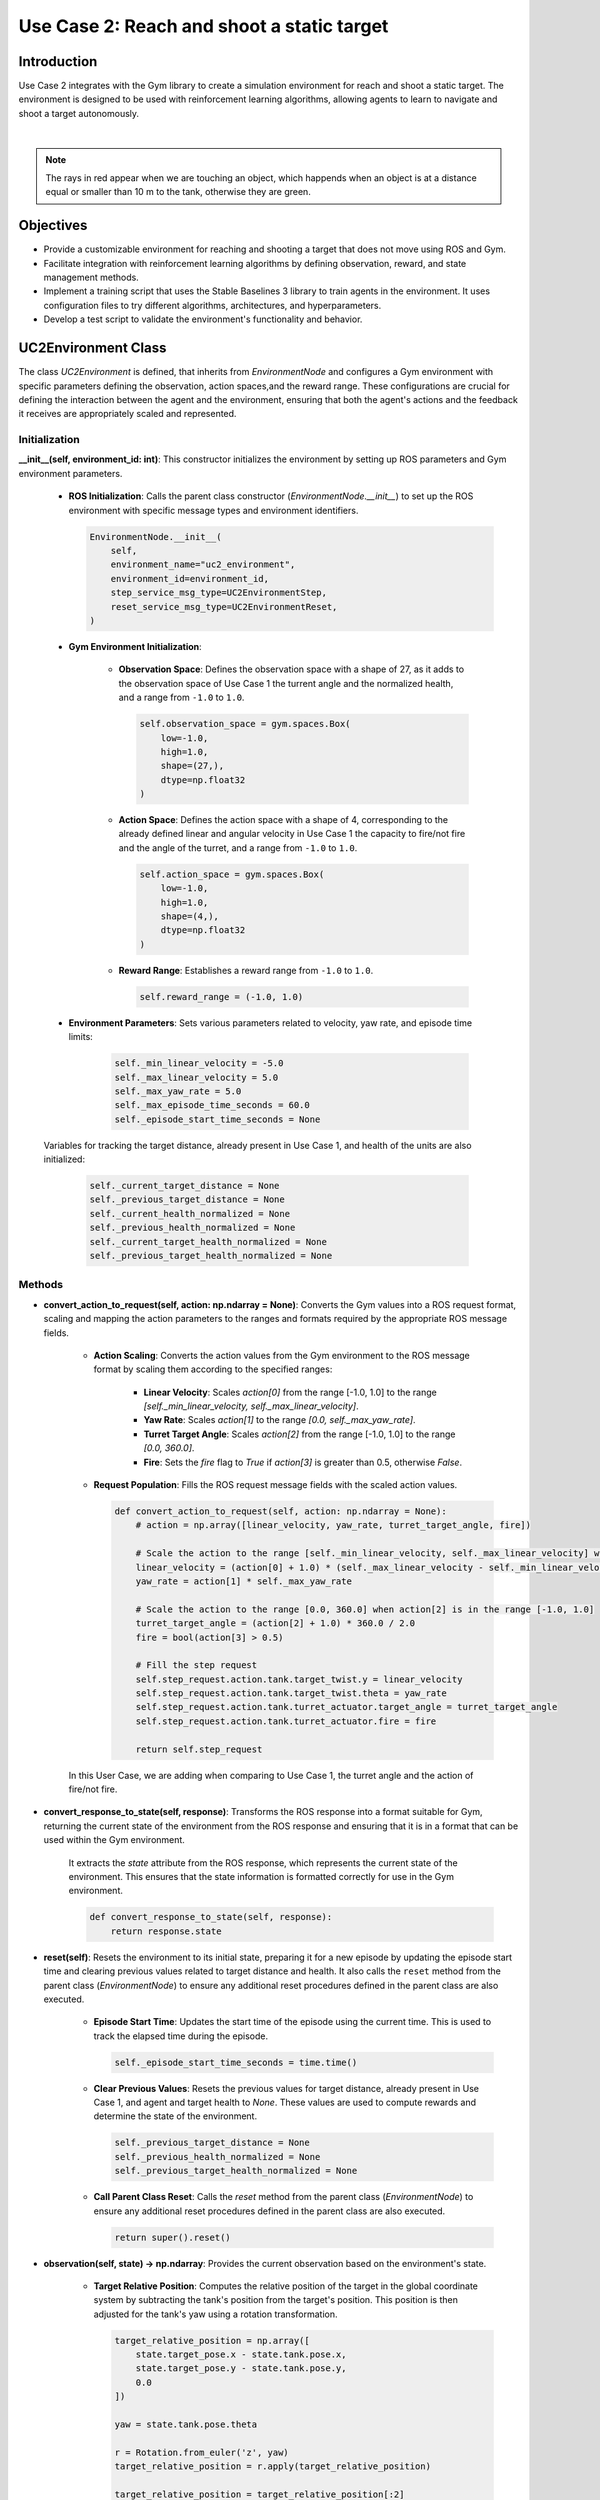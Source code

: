 Use Case 2: Reach and shoot a static target
********************************************************* 

Introduction
============

Use Case 2 integrates with the Gym library to create a simulation environment for reach and shoot a static target. The environment is designed to be used with reinforcement learning algorithms, allowing agents to learn to navigate and shoot a target autonomously.

.. image:: ../_static/img/uc2/tanks-sensors.png
            :alt: Sensors
            :align: center


|

.. note::
    The rays in red appear when we are touching an object, which happends when an object is at a distance equal or smaller than 10 m to the tank, otherwise they are green.

Objectives
============

- Provide a customizable environment for reaching and shooting a target that does not move using ROS and Gym.
- Facilitate integration with reinforcement learning algorithms by defining observation, reward, and state management methods.
- Implement a training script that uses the Stable Baselines 3 library to train agents in the environment. It uses configuration files to try different algorithms, architectures, and hyperparameters.
- Develop a test script to validate the environment's functionality and behavior.

UC2Environment Class
=====================

The class `UC2Environment` is defined, that inherits from `EnvironmentNode` and configures a Gym environment with specific parameters 
defining the observation, action spaces,and the reward range. These configurations are crucial for defining the
interaction between the agent and the environment, ensuring that both the agent's actions 
and the feedback it receives are appropriately scaled and represented.


Initialization
---------------

**__init__(self, environment_id: int)**: This constructor initializes the environment by setting up ROS parameters and Gym environment parameters.

    * **ROS Initialization**: Calls the parent class constructor (`EnvironmentNode.__init__`) to set up the ROS environment with specific message types and environment identifiers.

      .. code-block:: python

          EnvironmentNode.__init__(
              self,
              environment_name="uc2_environment",
              environment_id=environment_id,
              step_service_msg_type=UC2EnvironmentStep,
              reset_service_msg_type=UC2EnvironmentReset,
          )

    * **Gym Environment Initialization**:

        - **Observation Space**: Defines the observation space with a shape of 27, as it adds to the observation space of Use Case 1 the turrent angle and the normalized health, and a range from ``-1.0`` to ``1.0``.

          .. code-block:: python

              self.observation_space = gym.spaces.Box(
                  low=-1.0,
                  high=1.0,
                  shape=(27,),
                  dtype=np.float32
              )

        - **Action Space**: Defines the action space with a shape of 4, corresponding to the already defined linear and angular velocity in Use Case 1 the capacity to fire/not fire and the angle of the turret, and a range from ``-1.0`` to ``1.0``.

          .. code-block:: python

              self.action_space = gym.spaces.Box(
                  low=-1.0,
                  high=1.0,
                  shape=(4,),
                  dtype=np.float32
              )

        - **Reward Range**: Establishes a reward range from ``-1.0`` to ``1.0``.

          .. code-block:: python

              self.reward_range = (-1.0, 1.0)

    * **Environment Parameters**: Sets various parameters related to velocity, yaw rate, and episode time limits:

        .. code-block:: python

            self._min_linear_velocity = -5.0
            self._max_linear_velocity = 5.0
            self._max_yaw_rate = 5.0
            self._max_episode_time_seconds = 60.0
            self._episode_start_time_seconds = None

    Variables for tracking the target distance, already present in Use Case 1, and health of the units are also initialized:

        .. code-block:: python

            self._current_target_distance = None
            self._previous_target_distance = None
            self._current_health_normalized = None
            self._previous_health_normalized = None
            self._current_target_health_normalized = None
            self._previous_target_health_normalized = None

Methods
--------

- **convert_action_to_request(self, action: np.ndarray = None)**: Converts the Gym values into a ROS request format, scaling and mapping the action parameters to the ranges and formats required by the appropriate ROS message fields.

    * **Action Scaling**: Converts the action values from the Gym environment to the ROS message format by scaling them according to the specified ranges:
    
        - **Linear Velocity**: Scales `action[0]` from the range [-1.0, 1.0] to the range `[self._min_linear_velocity, self._max_linear_velocity]`.
        - **Yaw Rate**: Scales `action[1]` to the range `[0.0, self._max_yaw_rate]`.
        - **Turret Target Angle**: Scales `action[2]` from the range [-1.0, 1.0] to the range `[0.0, 360.0]`.
        - **Fire**: Sets the `fire` flag to `True` if `action[3]` is greater than 0.5, otherwise `False`.

    * **Request Population**: Fills the ROS request message fields with the scaled action values.

      .. code-block:: python

          def convert_action_to_request(self, action: np.ndarray = None):
              # action = np.array([linear_velocity, yaw_rate, turret_target_angle, fire])

              # Scale the action to the range [self._min_linear_velocity, self._max_linear_velocity] when action[0] is in the range [-1.0, 1.0]
              linear_velocity = (action[0] + 1.0) * (self._max_linear_velocity - self._min_linear_velocity) / 2.0 + self._min_linear_velocity
              yaw_rate = action[1] * self._max_yaw_rate

              # Scale the action to the range [0.0, 360.0] when action[2] is in the range [-1.0, 1.0]
              turret_target_angle = (action[2] + 1.0) * 360.0 / 2.0
              fire = bool(action[3] > 0.5)

              # Fill the step request
              self.step_request.action.tank.target_twist.y = linear_velocity
              self.step_request.action.tank.target_twist.theta = yaw_rate
              self.step_request.action.tank.turret_actuator.target_angle = turret_target_angle
              self.step_request.action.tank.turret_actuator.fire = fire

              return self.step_request

    In this User Case, we are adding when comparing to Use Case 1, the turret angle and the action of fire/not fire.

- **convert_response_to_state(self, response)**: Transforms the ROS response into a format suitable for Gym, returning the current state of the environment from the ROS response and ensuring that it is in a format that can be used within the Gym environment.

    It extracts the `state` attribute from the ROS response, which represents the current state of the environment. This ensures that the state information is formatted correctly for use in the Gym environment.

    .. code-block:: python

        def convert_response_to_state(self, response):
            return response.state

- **reset(self)**: Resets the environment to its initial state, preparing it for a new episode by updating the episode start time and clearing previous values related to target distance and health. It also calls the ``reset`` method from the parent class (`EnvironmentNode`) to ensure any additional reset procedures defined in the parent class are also executed.

    * **Episode Start Time**: Updates the start time of the episode using the current time. This is used to track the elapsed time during the episode.

      .. code-block:: python

          self._episode_start_time_seconds = time.time()

    * **Clear Previous Values**: Resets the previous values for target distance, already present in Use Case 1, and agent and target health to `None`. These values are used to compute rewards and determine the state of the environment.

      .. code-block:: python

          self._previous_target_distance = None
          self._previous_health_normalized = None
          self._previous_target_health_normalized = None

    * **Call Parent Class Reset**: Calls the `reset` method from the parent class (`EnvironmentNode`) to ensure any additional reset procedures defined in the parent class are also executed.

      .. code-block:: python

          return super().reset()

- **observation(self, state) -> np.ndarray**: Provides the current observation based on the environment's state.

    * **Target Relative Position**: Computes the relative position of the target in the global coordinate system by subtracting the tank's position from the target's position. This position is then adjusted for the tank's yaw using a rotation transformation.

      .. code-block:: python

          target_relative_position = np.array([
              state.target_pose.x - state.tank.pose.x,
              state.target_pose.y - state.tank.pose.y,
              0.0
          ])

          yaw = state.tank.pose.theta

          r = Rotation.from_euler('z', yaw)
          target_relative_position = r.apply(target_relative_position)

          target_relative_position = target_relative_position[:2]

    * **Normalizing the target's relative position** based on the distance to ensure it falls within a specific range. If the distance is less than 1.0, the position is used as is; otherwise, it is scaled to be within the range [0, 1].

      .. code-block:: python

          self._current_target_distance = np.linalg.norm(target_relative_position)
          target_relative_position_normalized = target_relative_position if self._current_target_distance < 1.0 else target_relative_position / self._current_target_distance

    * **Linear and Angular Velocities**: Normalized to fit within a specified range.

      .. code-block:: python

          linear_velocity_normalized = (state.tank.twist.y - self._min_linear_velocity) / (self._max_linear_velocity - self._min_linear_velocity) * 2 - 1
          angular_velocity_normalized = state.tank.twist.theta / self._max_yaw_rate

    * **Lidar Data**: Normalizes the lidar data to fit within the range [0, 1] based on the minimum and maximum range values.

      .. code-block:: python

          ranges = np.array(state.tank.smart_laser_scan.ranges)
          lidar_ranges_normalized = (ranges - state.tank.smart_laser_scan.range_min) / (state.tank.smart_laser_scan.range_max - state.tank.smart_laser_scan.range_min)

    * **Health Information**: Normalized both for the agent's and the target's health. In Use Case 1 it was normalized only for the agent's health.

      .. code-block:: python

          self._current_health_normalized = state.tank.health_info.health / state.tank.health_info.max_health
          self._current_target_health_normalized = state.target_health_info.health / state.target_health_info.max_health

    * **Turret Information**: Normalizes the turret's angle, cooldown (time remaining before the turret can fire again), and firing status. This did not exist in Use Case 1 as we were only navigating in the environment and not reaching and shoooting a static target.

      .. code-block:: python

          turret_angle_normalized = state.turret_sensor.current_angle / 360.0
          turret_cooldown_normalized = state.turret_sensor.cooldown * state.turret_sensor.fire_rate
          turret_has_fired = 1.0 if state.turret_sensor.has_fired else 0.0

    .. important::
        **Combined Observation**: Concatenates all these normalized values into a single observation array that represents the state of the environment.

        .. code-block:: python

            observation = np.concatenate([
                target_relative_position_normalized,
                [linear_velocity_normalized],
                [angular_velocity_normalized],
                lidar_ranges_normalized,
                [self._current_health_normalized],
                [self._current_target_health_normalized],
                [turret_angle_normalized],
                [turret_cooldown_normalized],
                [turret_has_fired]
            ])

            return observation


- **reward(self, state, action: np.ndarray = None) -> float**: Computes the reward as a floating-point value for the agent based on the current state of the environment and actions taken. It is computed as follows:

    * **Health Change Reward** between the current normalized health of the agent and the previous one. If there is no previous health value, the reward is set to 0.0.
    
        .. code-block:: python

            health_change_reward = self._current_health_normalized - self._previous_health_normalized if self._previous_health_normalized is not None else 0.0
    
    * **Target Health Change Reward**: This reward is based on the change in the target's health. It is calculated as the Health Change Reward.

    * **Distance Change Reward**. This reward reflects the change in distance to the target, but only if the current distance is greater than 4.0. If the previous target distance is not available, or the current distance is too small, the reward is set to 0.0.
    
        .. code-block:: python

            distance_change_reward = self._previous_target_distance - self._current_target_distance if self._previous_target_distance is not None and self._current_target_distance > 4.0 else 0.0

    * **Has Shot Reward**, which is determined by the action value at index 3. If this value is greater than 0.5, the agent receives a reward of -0.1.
    
        .. code-block:: python

            has_shot_reward = -0.1 if action[3] > 0.5 else 0.0

    .. important::

        **Total Reward**:
            The total reward is the sum of all individual rewards calculated above. The previous values for target distance, agent health, and target health are updated for use in the next step of the episode.


        .. code-block:: python

            reward = 0.0
            reward += health_change_reward
            reward += target_health_change_reward
            reward += distance_change_reward
            reward += has_shot_reward

        Finally, the method returns the computed reward.

        .. code-block:: python

            self._previous_target_distance = self._current_target_distance
            self._previous_health_normalized = self._current_health_normalized
            self._previous_target_health_normalized = self._current_target_health_normalized

            return reward

   

- **terminated(self, state) -> bool**: Determines whether the current episode has ended based on the state of the environment.

    * Checks if the tank has died by evaluating if its health is less than or equal to 0.0.

        .. code-block:: python

            has_died = state.tank.health_info.health <= 0.0

    * Checks if the target has died in the same way as before. This is new with respect to Use Case 1.

        .. code-block:: python

            has_target_died = state.target_health_info.health <= 0.0

    The episode is considered terminated if either the tank or the target has died.

        .. code-block:: python

            terminated = has_died or has_target_died

            return terminated

- **truncated(self, state) -> bool**: Determines whether the current episode has been truncated based on the elapsed time.

    * **Elapsed Time Calculation** by subtracting the start time from the current time.

        .. code-block:: python

            episode_time_seconds = time.time() - self._episode_start_time_seconds

    * **Truncation Condition**. Checks if the elapsed time exceeds the maximum allowed episode time to determine if the episode should be truncated.

        .. code-block:: python

            truncated = episode_time_seconds > self._max_episode_time_seconds

    Returns `True` if the episode has been truncated due to exceeding the maximum time limit, otherwise `False`.

        .. code-block:: python

            return truncated

- **info(self, state) -> dict**: Provides additional information about the current state of the environment, typically returning an empty dictionary.

    .. code-block:: python

        def info(self, state) -> dict:
            return {}

- **render(self, render_mode: str = 'human')**: Renders the current state of the environment based on the specified render mode.

    * **Render Mode Validation**. First it checks if the provided `render_mode` is valid. It supports two modes: `'human'` and `'rgb_array'`. If an invalid mode is specified, a `ValueError` is raised.

        .. code-block:: python

            valid_render_modes = ['human', 'rgb_array']

            if render_mode not in valid_render_modes:
                raise ValueError(f"Invalid render mode: {render_mode}. Valid render modes are {valid_render_modes}")

    * **State Extraction and Image Decompression**. Extracts the current state from `self.step_response` and decompresses the image data from the state.

        .. code-block:: python

            state = self.step_response.state

            # Decompress the image
            np_arr = np.frombuffer(state.compressed_image.data, np.uint8)
            image = cv2.imdecode(np_arr, cv2.IMREAD_COLOR)

    * **Rendering Based on Mode**:, which can be:
        - `'human'`: Displays the image in a window using OpenCV.
        - `'rgb_array'`: Returns the image as a NumPy array.

        .. code-block:: python

            if render_mode == 'human':
                cv2.imshow("ShootingExampleEnvironment", image)
                cv2.waitKey(1)

            elif render_mode == 'rgb_array':
                return image


Training Script for UC2 Environment
====================================

Function `train_uc2()` is responsible for training reinforcement learning agents within the **UC2Environment** using the **Stable Baselines 3** library. To do so, it sets up the training environment, loads configurations, and manages the training process using the `RLTrainer` class from the `rl_pipeline` module. 

#. Firstly, we load the **Configuration Files**: 
    - `config.yml`: Holds general environment settings. It must be changed with respect to Use Case 1.

        .. code-block:: yaml

            n_environments: 1
            use_case: uc2

            unity:
            build_name: "uc2/Playground"  # assume they are on builds/<machine>/<build_name>/<extension>, you dont need to set anything about the machine, just by running a .bash or .bat is enough
            headless_mode: false
            pause: false
            sample_time: 0.0
            time_scale: 1.0


    - **base_ppo_config.yaml**. Contains specific configurations for the Proximal Policy Optimization (PPO) algorithm. It can be changed in order to test various algorithms, architectures and hyperparameter values. It is common to Use Case 1 bwe should generate a new id in the environment section, in this case `ShootingExample`:

        .. code-block:: yaml

            id: 'ShootingExample'
            env_config: 'None'
            render_mode: 'rgb_array'
            monitor: true
            video_wrapper: false
            video_trigger: 5000
            video_length: 200
    
    So it results in the following lines:

        .. code-block:: python

            def train_uc2():
                # Load the configuration file
                config_file_path = "config.yml"
                train_config_path = 'rl_pipeline/configs/base_ppo_config.yaml'

    The files are loaded using `yaml.safe_load()` to ensure safe reading of YAML content.

        .. code-block:: python

            config = yaml.safe_load(open(config_file_path, 'r'))
            train_config = yaml.safe_load(open(train_config_path, 'r'))

#. **Experiment Name and Logging Directory**. The experiment name is dynamically created based on the current date, and a logging directory is structured to include the environment ID and algorithm name:

   .. code-block:: python

      exp_name = f"{train_config['experiment']['name']}_{str(datetime.date.today())}"
      log_dir = (Path('experiments/') / train_config['environment']['id'] / 
                 train_config['training']['algorithm'] / exp_name)

#. **Creating the Environment**. A vectorized environment, which allows the training of multiple agents in parallel, is created using the `UC2Environment.create_vectorized_environment()` method, where the number of environments (`n_environments`) is determined from the configuration file:

   .. code-block:: python

      n_environments = config["n_environments"]

      vec_env = UC2Environment.create_vectorized_environment(
          n_environments=n_environments, 
          return_type="stable-baselines", 
          monitor=train_config['environment']['monitor']
      )

#. **Video Recording** (Optional). If video recording is enabled in the configuration, the `VecVideoRecorder` is used to wrap the environment and record videos at every `video_trigger` step:

   .. code-block:: python

      if train_config['environment'].get('video_wrapper'):
          vec_env = VecVideoRecorder(
              vec_env,
              video_folder=f"{str(log_dir / 'videos')}",
              record_video_trigger=lambda x: x % train_config.get('environment').get('video_trigger') == 0,
              video_length=train_config.get('environment').get('video_length')
          )

#. **Resetting the Environment**. The `vec_env.reset()` call resets the vectorized environment to its initial state before training begins to ensure that all agents start from a clean state.

    .. code-block:: python

        vec_env.reset()

#. **Pre-trained Model Handling** (Optional). The path to a pre-trained model is obtained from the training configuration file to facilitate file operations, as long as the path is not set to `'None'`. 

    .. code-block:: python

        pm_path = train_config['training']['pretrained_model']
        pretrained_model = None if pm_path == 'None' else Path(pm_path)

#. **Trainer Initialization and Execution**:
   The `RLTrainer` class is instantiated using the given environment (`vec_env`), training configuration, 
   logging directory, optional pre-trained model, experiment name, and group information for tracking 
   experiments via WandB. 

    .. code-block:: python

      trainer = RLTrainer(env=vec_env, config=train_config['training'], log_dir=log_dir, pretrained_model=pretrained_model,
                          exp_name=exp_name, wandb_group=train_config['environment']['id'])

    Once initialized, the `run` method is called to start the training, with no external evaluation environment (which allows the model to be tested independently without influencing the ongoing training) or logger provided.

    .. code-block:: python

        trainer.run(eval_env=None, logger=None)


Test Script for UC2 Environment
===============================
This script tests `UC2Environment` called by function `test_uc2()` by using:
#. **test_gym_environment**: Tests a single environment.
#. **test_vectorized_environment**: Tests a vectorized environment with multiple instances.

test_uc2()
----------
This function is the entry point for testing both a single as well as a vectorized environment.

.. code-block:: python

    def test_uc2():
        # Run tests for both environments
        test_gym_environment()
        test_vectorized_environment()

test_gym_environment()
----------------------
This function tests a single instance of the `UC2Environment` by creating a gym environment, resetting it, taking actions, and rendering it continuously until the environment is terminated or truncated.

#. **Create the Environment**. The function begins by creating an instance of `UC2Environment` using the method `create_gym_environment`. In this case, `environment_id=1` as it is User Case 2.
   
   .. code-block:: python

        env = UC2Environment.create_gym_environment(environment_id=1)

#. A **Communication Monitor** is attached to the environment for debugging internal state information.
   
   .. code-block:: python

        communication_monitor = CommunicationMonitor(env)

#. **Reset the Environment**, bringing it to its initial state before testing.
   
   .. code-block:: python

        env.reset()

#. **Define Initial Action** by setting to an array of zeros corresponding to the already defined linear and angular velocity in Use Case 1, the capacity to fire/not fire and the angle of the turret: `[0.0, 0.0, 0.0, 0.0]`.

   .. code-block:: python

        action = np.array([0.0, 0.0, 0.0, 0.0])

#. **Main Loop**. An infinite loop (`while True`) is used to repeatedly take actions in the environment, observe the rewards, and render the environment until the episode is terminated or truncated.
    
   .. code-block:: python

        while True:
            observation, reward, terminated, truncated, info = env.step(action)

   In each iteration, the action is updated using random actions that can be generated using `np.random.uniform(-1.0, 1.0, 2)`. Alternatively, it could be set manually with predefined values:
   Alternatively, 
   
   .. code-block:: python

        action = np.random.uniform(-1.0, 1.0, 2)
        # action = np.array([1.0, 1.0, 0.0, 0.0])

   After each action, the environment's state is rendered, allowing visual feedback of the simulation and if the environment reaches a terminal or truncated state, it is reset.

    .. code-block:: python

        env.render()

        if terminated or truncated:
            env.reset()

#. **Close the Environment** once the loop is manually stopped (e.g., by keyboard interrupt).
   
    .. code-block:: python

        env.close()

test_vectorized_environment()
-----------------------------
The `test_vectorized_environment` function is used to test a vectorized environment setup. This function initializes and interacts with multiple instances of the environment simultaneously. It loads configuration details from `config.yml` and uses a vectorized environment to execute actions across all instances.

#. **Loading the Configuration File config.yml** using the `yaml` library. This file holds general environment settings.

    .. code-block:: python

        config_file_path = "config.yml"
        config = yaml.safe_load(open(config_file_path))

#. **Creating the Vectorized Environment** using the `UC2Environment.create_vectorized_environment` method to obtain the specified number of environments running in parallel. 

    .. code-block:: python

        vec_env = UC2Environment.create_vectorized_environment(n_environments=n_environments, return_type='gym')

#. **Resetting the Environment** to initialize all environments to their starting states to interact with them.

    .. code-block:: python

        vec_env.reset()

#. **Defining Initial Actions** where each action (linear and angular velocity, capacity to fire/not fire and the angle of the turret) is set to `[0.0, 0.0, 0.0, 0.0]`.

    .. code-block:: python

        actions = [[0.0, 0.0, 0.0, 0.0] for _ in range(vec_env.num_envs)]

#. **Interacting with the Environment** in a continuous loop, by calling `vec_env.step(actions)` method to perform actions in all environments. This method returns observations, rewards, termination flags, truncation flags, and additional information for each environment. After each step, new random actions are generated for the next iteration.

    .. code-block:: python

        while True:

            observations, rewards, terminateds, truncateds, infos = vec_env.step(actions)
            actions = [np.random.uniform(-1, 1, size=3) for _ in range(vec_env.num_envs)]

#. **Closing the Environment** after the loop (which runs indefinitely in this example) to free up resources. In practice, a condition would be needed to break out of the loop when testing is complete.

    .. code-block:: python

        vec_env.close()

Example
=======

With `launch_unity_simulation.bat` we start the simulation of multiple Unity instances with configurable parameters based on a YAML configuration file.

.. code-block:: bash

    launch_unity_simulation.bat

At this point we have no connection between ROS and Unity, so the arrows are red:

.. image:: ../_static/img/uc1/no_comm.png
    :alt: No Communication
    :align: center

|

With `launch_ros_tcp_endpoint.bash` we enable the communications between ROS and Unity. 
It reads configuration details from a YAML file and launches multiple instances of a TCP endpoint node, each on a different port. 
This is useful for running several parallel environments of a server.

.. code-block:: bash

    bash launch_ros_tcp_endpoint.bash

So the arrows become blue in both directions to indicate the communication is established.

.. image:: ../_static/img/uc1/initial.png
            :alt: No Communication
            :align: center

|

Now, each time we are passing a message, the corresponding arrow indicating its direction will appear in yellow and we will see the tank moving through the environment:

.. image:: ../_static/img/uc1/tankinaction.png
            :alt: No Communication
            :align: center